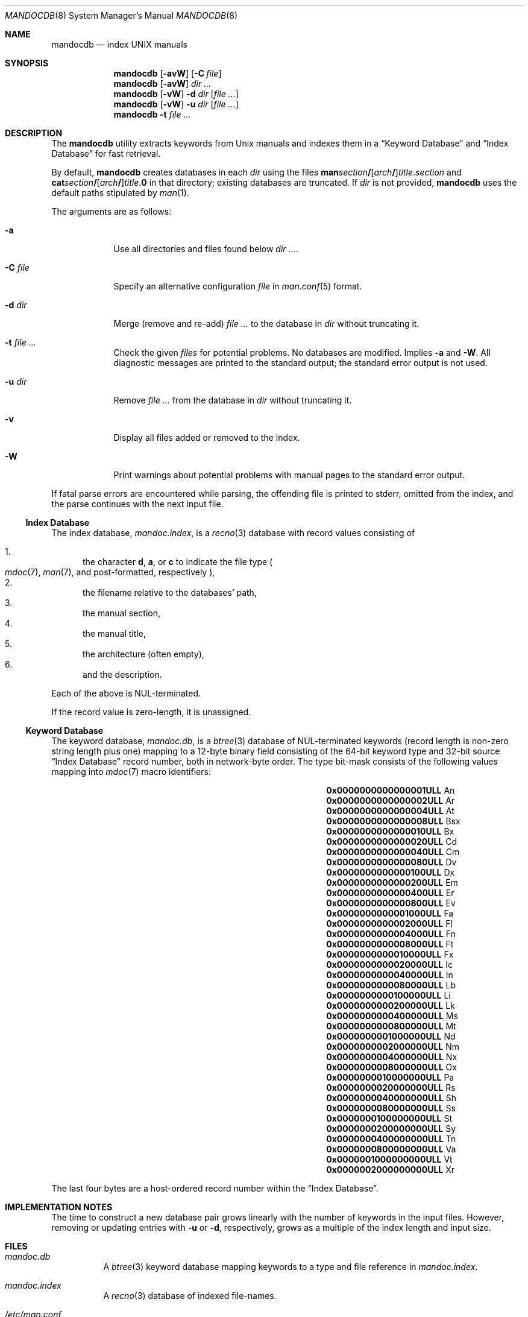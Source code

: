 .\"	$Id: mandocdb.8,v 1.14 2011/12/16 12:06:35 kristaps Exp $
.\"
.\" Copyright (c) 2011 Kristaps Dzonsons <kristaps@bsd.lv>
.\"
.\" Permission to use, copy, modify, and distribute this software for any
.\" purpose with or without fee is hereby granted, provided that the above
.\" copyright notice and this permission notice appear in all copies.
.\"
.\" THE SOFTWARE IS PROVIDED "AS IS" AND THE AUTHOR DISCLAIMS ALL WARRANTIES
.\" WITH REGARD TO THIS SOFTWARE INCLUDING ALL IMPLIED WARRANTIES OF
.\" MERCHANTABILITY AND FITNESS. IN NO EVENT SHALL THE AUTHOR BE LIABLE FOR
.\" ANY SPECIAL, DIRECT, INDIRECT, OR CONSEQUENTIAL DAMAGES OR ANY DAMAGES
.\" WHATSOEVER RESULTING FROM LOSS OF USE, DATA OR PROFITS, WHETHER IN AN
.\" ACTION OF CONTRACT, NEGLIGENCE OR OTHER TORTIOUS ACTION, ARISING OUT OF
.\" OR IN CONNECTION WITH THE USE OR PERFORMANCE OF THIS SOFTWARE.
.\"
.Dd $Mdocdate: December 16 2011 $
.Dt MANDOCDB 8
.Os
.Sh NAME
.Nm mandocdb
.Nd index UNIX manuals
.Sh SYNOPSIS
.Nm
.Op Fl avW
.Op Fl C Ar file
.Nm
.Op Fl avW
.Ar dir ...
.Nm
.Op Fl vW
.Fl d Ar dir
.Op Ar
.Nm
.Op Fl vW
.Fl u Ar dir
.Op Ar
.Nm
.Fl t Ar
.Sh DESCRIPTION
The
.Nm
utility extracts keywords from
.Ux
manuals and indexes them in a
.Sx Keyword Database
and
.Sx Index Database
for fast retrieval.
.Pp
By default,
.Nm
creates databases in each
.Ar dir
using the files
.Sm off
.Sy man Ar section Li /
.Op Ar arch Li /
.Ar title . section
.Sm on
and
.Sm off
.Sy cat Ar section Li /
.Op Ar arch Li /
.Ar title . Sy 0
.Sm on
in that directory;
existing databases are truncated.
If
.Ar dir
is not provided,
.Nm
uses the default paths stipulated by
.Xr man 1 .
.Pp
The arguments are as follows:
.Bl -tag -width "-C file"
.It Fl a
Use all directories and files found below
.Ar dir ... .
.It Fl C Ar file
Specify an alternative configuration
.Ar file
in
.Xr man.conf 5
format.
.It Fl d Ar dir
Merge (remove and re-add)
.Ar
to the database in
.Ar dir
without truncating it.
.It Fl t Ar
Check the given
.Ar files
for potential problems.
No databases are modified.
Implies
.Fl a
and
.Fl W .
All diagnostic messages are printed to the standard output;
the standard error output is not used.
.It Fl u Ar dir
Remove
.Ar
from the database in
.Ar dir
without truncating it.
.It Fl v
Display all files added or removed to the index.
.It Fl W
Print warnings about potential problems with manual pages
to the standard error output.
.El
.Pp
If fatal parse errors are encountered while parsing, the offending file
is printed to stderr, omitted from the index, and the parse continues
with the next input file.
.Ss Index Database
The index database,
.Pa mandoc.index ,
is a
.Xr recno 3
database with record values consisting of
.Pp
.Bl -enum -compact
.It
the character
.Cm d ,
.Cm a ,
or
.Cm c
to indicate the file type
.Po
.Xr mdoc 7 ,
.Xr man 7 ,
and post-formatted, respectively
.Pc ,
.It
the filename relative to the databases' path,
.It
the manual section,
.It
the manual title,
.It
the architecture
.Pq often empty ,
.It
and the description.
.El
.Pp
Each of the above is NUL-terminated.
.Pp
If the record value is zero-length, it is unassigned.
.Ss Keyword Database
The keyword database,
.Pa mandoc.db ,
is a
.Xr btree 3
database of NUL-terminated keywords (record length is non-zero string
length plus one) mapping to a 12-byte binary field consisting of the
64-bit keyword type and 32-bit source
.Sx Index Database
record number, both in network-byte order.
The type bit-mask consists of the following
values mapping into
.Xr mdoc 7
macro identifiers:
.Pp
.Bl -column "x0x0000000000000001ULLx" "xLix" -offset indent -compact
.It Li 0x0000000000000001ULL Ta \&An
.It Li 0x0000000000000002ULL Ta \&Ar
.It Li 0x0000000000000004ULL Ta \&At
.It Li 0x0000000000000008ULL Ta \&Bsx
.It Li 0x0000000000000010ULL Ta \&Bx
.It Li 0x0000000000000020ULL Ta \&Cd
.It Li 0x0000000000000040ULL Ta \&Cm
.It Li 0x0000000000000080ULL Ta \&Dv
.It Li 0x0000000000000100ULL Ta \&Dx
.It Li 0x0000000000000200ULL Ta \&Em
.It Li 0x0000000000000400ULL Ta \&Er
.It Li 0x0000000000000800ULL Ta \&Ev
.It Li 0x0000000000001000ULL Ta \&Fa
.It Li 0x0000000000002000ULL Ta \&Fl
.It Li 0x0000000000004000ULL Ta \&Fn
.It Li 0x0000000000008000ULL Ta \&Ft
.It Li 0x0000000000010000ULL Ta \&Fx
.It Li 0x0000000000020000ULL Ta \&Ic
.It Li 0x0000000000040000ULL Ta \&In
.It Li 0x0000000000080000ULL Ta \&Lb
.It Li 0x0000000000100000ULL Ta \&Li
.It Li 0x0000000000200000ULL Ta \&Lk
.It Li 0x0000000000400000ULL Ta \&Ms
.It Li 0x0000000000800000ULL Ta \&Mt
.It Li 0x0000000001000000ULL Ta \&Nd
.It Li 0x0000000002000000ULL Ta \&Nm
.It Li 0x0000000004000000ULL Ta \&Nx
.It Li 0x0000000008000000ULL Ta \&Ox
.It Li 0x0000000010000000ULL Ta \&Pa
.It Li 0x0000000020000000ULL Ta \&Rs
.It Li 0x0000000040000000ULL Ta \&Sh
.It Li 0x0000000080000000ULL Ta \&Ss
.It Li 0x0000000100000000ULL Ta \&St
.It Li 0x0000000200000000ULL Ta \&Sy
.It Li 0x0000000400000000ULL Ta \&Tn
.It Li 0x0000000800000000ULL Ta \&Va
.It Li 0x0000001000000000ULL Ta \&Vt
.It Li 0x0000002000000000ULL Ta \&Xr
.El
.Pp
The last four bytes are a host-ordered record number within the
.Sx Index Database .
.Sh IMPLEMENTATION NOTES
The time to construct a new database pair grows linearly with the
number of keywords in the input files.
However, removing or updating entries with
.Fl u
or
.Fl d ,
respectively, grows as a multiple of the index length and input size.
.Sh FILES
.Bl -tag -width Ds
.It Pa mandoc.db
A
.Xr btree 3
keyword database mapping keywords to a type and file reference in
.Pa mandoc.index .
.It Pa mandoc.index
A
.Xr recno 3
database of indexed file-names.
.It Pa /etc/man.conf
The default
.Xr man 1
configuration file.
.El
.Sh EXIT STATUS
The
.Nm
utility exits with one of the following values:
.Pp
.Bl -tag -width Ds -compact
.It 0
No errors occurred.
.It 5
Invalid command line arguments were specified.
No input files have been read.
.It 6
An operating system error occurred, for example memory exhaustion or an
error accessing input files.
Such errors cause
.Nm
to exit at once, possibly in the middle of parsing or formatting a file.
The output databases are corrupt and should be removed .
.El
.Sh DIAGNOSTICS
If the following errors occur, the
.Nm
databases should be rebuilt.
.Bl -diag
.It "%s: Corrupt database"
The keyword database file indicated by
.Pa %s
is unreadable.
.It "%s: Corrupt index"
The index database file indicated by
.Pa %s
is unreadable.
.It "%s: Path too long"
The file
.Pa %s
is too long.
This usually indicates database corruption or invalid command-line
arguments.
.El
.Sh SEE ALSO
.Xr apropos 1 ,
.Xr man 1 ,
.Xr whatis 1 ,
.Xr btree 3 ,
.Xr recno 3 ,
.Xr man.conf 5
.Sh AUTHORS
The
.Nm
utility was written by
.An Kristaps Dzonsons ,
.Mt kristaps@bsd.lv .
